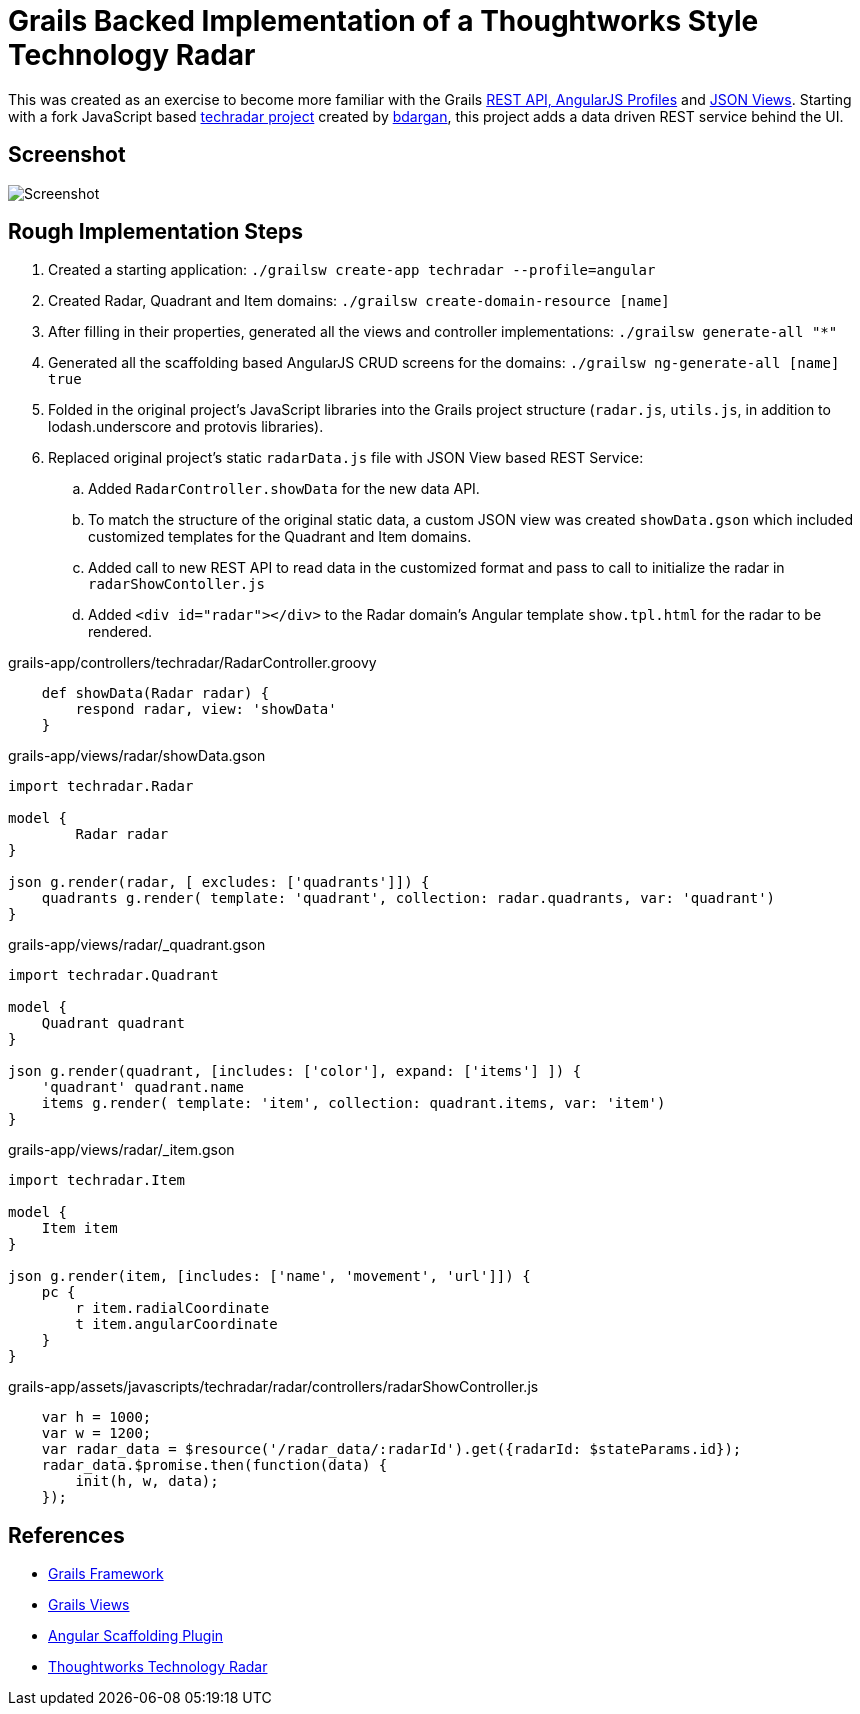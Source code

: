 # Grails Backed Implementation of a Thoughtworks Style Technology Radar

This was created as an exercise to become more familiar with the Grails
http://docs.grails.org/latest/guide/introduction.html#webApiAndAngularProfiles[REST API,
AngularJS Profiles] and http://views.grails.org/latest/#_json_views[JSON Views].   Starting
with a fork JavaScript based https://github.com/bdargan/techradar[techradar project]
created by https://github.com/bdargan[bdargan], this project adds a data driven REST service
behind the UI.

## Screenshot
image::screenshot.png[Screenshot]


## Rough Implementation Steps

. Created a starting application: `./grailsw create-app techradar --profile=angular`

. Created Radar, Quadrant and Item domains: `./grailsw create-domain-resource [name]`

. After filling in their properties, generated all the views and controller implementations:
`./grailsw generate-all "*"`

. Generated all the scaffolding based AngularJS CRUD screens for the domains:
`./grailsw ng-generate-all [name] true`

. Folded in the original project's JavaScript libraries into the Grails project structure (`radar.js`, `utils.js`,
in addition to lodash.underscore and protovis libraries).

. Replaced original project's static `radarData.js` file with JSON View based REST Service:

.. Added `RadarController.showData` for the new data API.

.. To match the structure of the original static data, a custom JSON view was created
`showData.gson` which included customized templates for the Quadrant and Item domains.

.. Added call to new REST API to read data in the customized format and pass to call
to initialize the radar in `radarShowContoller.js`

.. Added `<div id="radar"></div>` to the Radar domain's Angular template `show.tpl.html` for the radar
to be rendered.

[source,groovy]
.grails-app/controllers/techradar/RadarController.groovy
----
    def showData(Radar radar) {
        respond radar, view: 'showData'
    }
----

[source,groovy]
.grails-app/views/radar/showData.gson
----
import techradar.Radar

model {
	Radar radar
}

json g.render(radar, [ excludes: ['quadrants']]) {
    quadrants g.render( template: 'quadrant', collection: radar.quadrants, var: 'quadrant')
}
----
//TODO: once github supports includes: include::grails-app/views/radar/showData.gson[]

[source,groovy]
.grails-app/views/radar/_quadrant.gson
----
import techradar.Quadrant

model {
    Quadrant quadrant
}

json g.render(quadrant, [includes: ['color'], expand: ['items'] ]) {
    'quadrant' quadrant.name
    items g.render( template: 'item', collection: quadrant.items, var: 'item')
}
----
//TODO: once github supports includes: include::grails-app/views/radar/_quadrant.gson[]

[source,groovy]
.grails-app/views/radar/_item.gson
----
import techradar.Item

model {
    Item item
}

json g.render(item, [includes: ['name', 'movement', 'url']]) {
    pc {
        r item.radialCoordinate
        t item.angularCoordinate
    }
}
----
//TODO: once github supports includes: include::grails-app/views/radar/_item.gson[]

[source,javascript]
.grails-app/assets/javascripts/techradar/radar/controllers/radarShowController.js
----
    var h = 1000;
    var w = 1200;
    var radar_data = $resource('/radar_data/:radarId').get({radarId: $stateParams.id});
    radar_data.$promise.then(function(data) {
        init(h, w, data);
    });
----

## References
 * https://grails.org/[Grails Framework]
 * http://views.grails.org[Grails Views]
 * https://grails-plugins.github.io/grails-angular-scaffolding/latest[Angular Scaffolding Plugin]
 * https://www.thoughtworks.com/radar[Thoughtworks Technology Radar]
